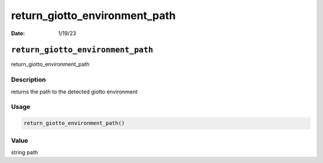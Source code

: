 ==============================
return_giotto_environment_path
==============================

:Date: 1/19/23

``return_giotto_environment_path``
==================================

return_giotto_environment_path

Description
-----------

returns the path to the detected giotto environment

Usage
-----

.. code:: r

   return_giotto_environment_path()

Value
-----

string path
